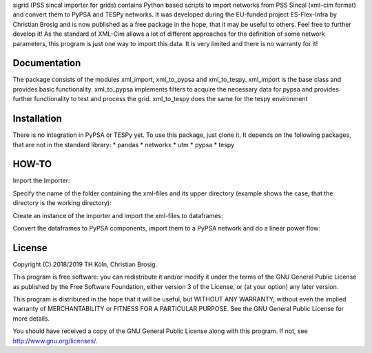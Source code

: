 sigrid (PSS sincal importer for grids) contains Python based scripts to import networks from PSS Sincal (xml-cim format) and convert them to PyPSA and TESPy networks. It was developed during the EU-funded project ES-Flex-Infra by Christian Brosig and is now published as a free package in the hope, that it may be useful to others. Feel free to further develop it!
As the standard of XML-Cim allows a lot of different approaches for the definition of some network parameters, this program is just one way to import this data. It is very limited and there is no warranty for it!

Documentation
=============

The package consists of the modules xml_import, xml_to_pypsa and xml_to_tespy.
xml_import is the base class and provides basic functionality.
xml_to_pypsa implements filters to acquire the necessary data for pypsa and provides further functionality to test and process the grid.
xml_to_tespy does the same for the tespy environment

Installation
============

There is no integration in PyPSA or TESPy yet. To use this package, just clone it. It depends on the following packages, that are not in the standard library:
* pandas
* networkx
* utm
* pypsa
* tespy

HOW-TO
======
Import the Importer:

.. code-block:: python
  from xml_to_pypsa import ImporterXMLSincal

Specify the name of the folder containing the xml-files and its upper directory (example shows the case, that the directory is the working directory):

.. code-block:: python
  dirname = os.path.dirname(os.path.realpath(__file__))
  foldername = 'your_folder'

Create an instance of the importer and import the xml-files to dataframes:

.. code-block:: python
  imp = ImporterXMLSincal('name_of_your_network',
                        foldername=foldername,
                        path=dirname)
  imp.import_xml()

Convert the dataframes to PyPSA components, import them to a PyPSA network and do a linear power flow:

.. code-block:: python
  imp.dfstocomponents()
  imp.importnetwork()
  imp.check_connectivity()
  imp.network.lpf()



License
=======

Copyright (C) 2018/2019 TH Köln, Christian Brosig.

This program is free software: you can redistribute it and/or modify it under the terms of the GNU General Public License as published by the Free Software Foundation, either version 3 of the License, or (at your option) any later version.

This program is distributed in the hope that it will be useful, but WITHOUT ANY WARRANTY; without even the implied warranty of MERCHANTABILITY or FITNESS FOR A PARTICULAR PURPOSE.  See the GNU General Public License for more details.

You should have received a copy of the GNU General Public License along with this program. If not, see http://www.gnu.org/licenses/.

